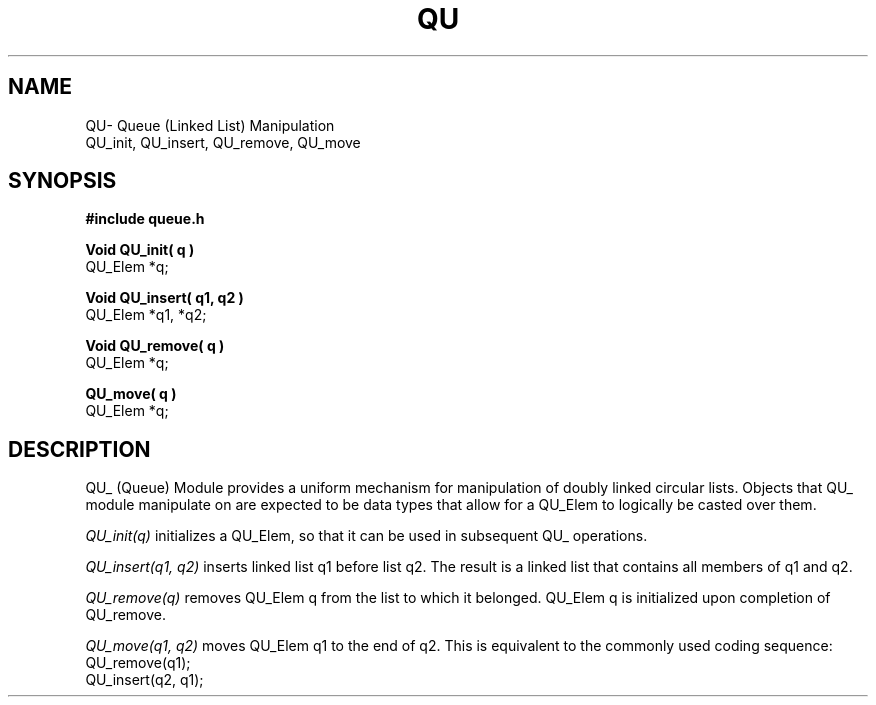 .TH QU 3OCP
.UC 4
.SH NAME
QU\- Queue (Linked List) Manipulation
.br
QU_init, QU_insert, QU_remove, QU_move
.SH SYNOPSIS
.B #include "queue.h"
.PP
.B Void QU_init( q )
.br
QU_Elem *q;
.PP
.B Void QU_insert( q1, q2 )
.br
QU_Elem *q1, *q2;
.PP
.B Void QU_remove( q )
.br
QU_Elem *q;
.PP
.B QU_move( q )
.br
QU_Elem *q;
.SH DESCRIPTION
.PP
QU_ (Queue) Module provides a uniform mechanism for
manipulation of doubly linked circular lists.
Objects that QU_ module manipulate on are expected to 
be data types that allow for a QU_Elem to logically
be casted over them.
.PP
.I QU_init(q)
initializes a QU_Elem, so that it can be
used in subsequent QU_ operations.
.PP
.I QU_insert(q1, q2)
inserts linked list q1 before list q2.
The result is a linked list that contains all
members of q1 and q2.
.PP
.I QU_remove(q)
removes QU_Elem q from the list to which 
it belonged.
QU_Elem q is initialized upon completion of QU_remove.
.PP
.I QU_move(q1, q2)
moves QU_Elem q1 to the end of q2.
This is equivalent to the commonly used coding sequence:
.nf
QU_remove(q1);
QU_insert(q2, q1);
.fi
